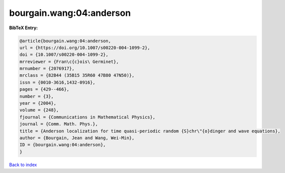 bourgain.wang:04:anderson
=========================

.. :cite:t:`bourgain.wang:04:anderson`

.. bibliography:: ../../All.bib

**BibTeX Entry:**

.. code-block:: bibtex

   @article{bourgain.wang:04:anderson,
   url = {https://doi.org/10.1007/s00220-004-1099-2},
   doi = {10.1007/s00220-004-1099-2},
   mrreviewer = {Fran\c{c}ois\ Germinet},
   mrnumber = {2076917},
   mrclass = {82B44 (35B15 35R60 47B80 47N50)},
   issn = {0010-3616,1432-0916},
   pages = {429--466},
   number = {3},
   year = {2004},
   volume = {248},
   fjournal = {Communications in Mathematical Physics},
   journal = {Comm. Math. Phys.},
   title = {Anderson localization for time quasi-periodic random {S}chr\"{o}dinger and wave equations},
   author = {Bourgain, Jean and Wang, Wei-Min},
   ID = {bourgain.wang:04:anderson},
   }

`Back to index <../index>`_
